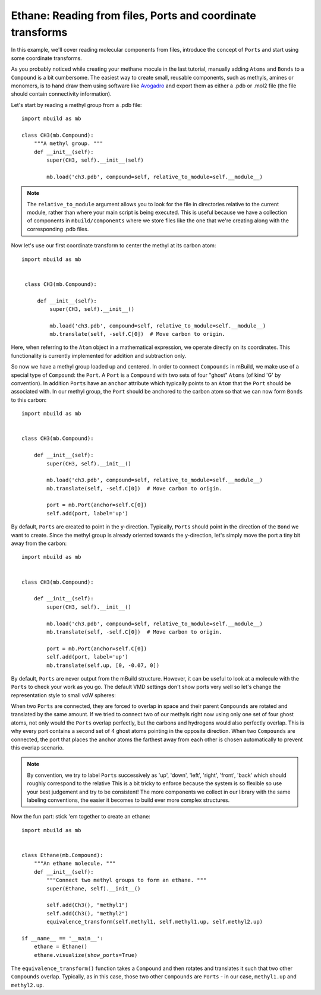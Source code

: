 Ethane: Reading from files, Ports and coordinate transforms
-----------------------------------------------------------

In this example, we'll cover reading molecular components from files, introduce
the concept of ``Ports`` and start using some coordinate transforms.

As you probably noticed while creating your methane mocule in the last tutorial,
manually adding ``Atoms`` and ``Bonds`` to a ``Compound`` is a bit cumbersome.
The easiest way to create small, reusable components, such as methyls, amines or
monomers, is to hand draw them using software like `Avogadro <http://avogadro.cc/wiki/Main_Page>`_
and export them as either a .pdb or .mol2 file (the file should contain
connectivity information).

Let's start by reading a methyl group from a .pdb file::

    import mbuild as mb

    class CH3(mb.Compound):
        """A methyl group. """
        def __init__(self):
            super(CH3, self).__init__(self)

            mb.load('ch3.pdb', compound=self, relative_to_module=self.__module__)

.. note:: The ``relative_to_module`` argument allows you to look for the file
          in directories relative to the current module, rather than where your
          main script is being executed. This is useful because we have a
          collection of components in ``mbuild/components`` where we store
          files like the one that we're creating along with the corresponding
          .pdb files.

Now let's use our first coordinate transform to center the methyl at its carbon
atom::

   import mbuild as mb


    class CH3(mb.Compound):

        def __init__(self):
            super(CH3, self).__init__()

            mb.load('ch3.pdb', compound=self, relative_to_module=self.__module__)
            mb.translate(self, -self.C[0])  # Move carbon to origin.

Here, when referring to the ``Atom`` object in a mathematical expression, we
operate directly on its coordinates. This functionality is currently implemented
for addition and subtraction only.

So now we have a methyl group loaded up and centered. In order to connect
``Compounds`` in mBuild, we make use of a special type of ``Compound``: the ``Port``.
A ``Port`` is a ``Compound`` with two sets of four "ghost" ``Atoms`` (of kind
'G' by convention). In addition ``Ports`` have an ``anchor`` attribute which
typically points to an ``Atom`` that the ``Port`` should be associated with. In
our methyl group, the ``Port`` should be anchored to the carbon atom so that we
can now form ``Bonds`` to this carbon::


    import mbuild as mb


    class CH3(mb.Compound):

        def __init__(self):
            super(CH3, self).__init__()

            mb.load('ch3.pdb', compound=self, relative_to_module=self.__module__)
            mb.translate(self, -self.C[0])  # Move carbon to origin.

            port = mb.Port(anchor=self.C[0])
            self.add(port, label='up')

By default, ``Ports`` are created to point in the y-direction. Typically,
``Ports`` should point in the direction of the ``Bond`` we want to create.
Since the methyl group is already oriented towards the y-direction, let's simply
move the port a tiny bit away from the carbon::

    import mbuild as mb


    class CH3(mb.Compound):

        def __init__(self):
            super(CH3, self).__init__()

            mb.load('ch3.pdb', compound=self, relative_to_module=self.__module__)
            mb.translate(self, -self.C[0])  # Move carbon to origin.

            port = mb.Port(anchor=self.C[0])
            self.add(port, label='up')
            mb.translate(self.up, [0, -0.07, 0])

By default, ``Ports`` are never output from the mBuild structure. However,
it can be useful to look at a molecule with the ``Ports`` to check your work as
you go. The default VMD settings don't show ports very well so let's change
the representation style to small vdW spheres:

.. image:: ../images/methyl_port.png
    :align: center
    :scale: 50%
    :alt: Methyl group with one set of the four ghost atoms contained in the Port.

When two ``Ports`` are connected, they are forced to overlap in space and their
parent ``Compounds`` are rotated and translated by the same amount.
If we tried to connect two of our methyls right now using only one set of four
ghost atoms, not only would the ``Ports`` overlap perfectly, but the carbons and
hydrogens would also perfectly overlap. This is why every port contains a second
set of 4 ghost atoms pointing in the opposite direction. When two ``Compounds`` are
connected, the port that places the anchor atoms the farthest away from each other
is chosen automatically to prevent this overlap scenario.

.. note:: By convention, we try to label ``Ports`` successively as 'up', 'down', 'left',
          'right', 'front', 'back' which should roughly correspond to the relative
          This is a bit tricky to enforce because the system is so flexible so
          use your best judgement and try to be consistent! The more components
          we collect in our library with the same labeling conventions, the
          easier it becomes to build ever more complex structures.

Now the fun part: stick 'em together to create an ethane::

    import mbuild as mb


    class Ethane(mb.Compound):
        """An ethane molecule. """
        def __init__(self):
            """Connect two methyl groups to form an ethane. """
            super(Ethane, self).__init__()

            self.add(Ch3(), "methyl1")
            self.add(Ch3(), "methyl2")
            equivalence_transform(self.methyl1, self.methyl1.up, self.methyl2.up)

    if __name__ == '__main__':
        ethane = Ethane()
        ethane.visualize(show_ports=True)



.. image:: ../images/ethane.png
    :align: center
    :scale: 50%
    :alt: Ethane with all Ports shown.

The ``equivalence_transform()`` function takes a ``Compound`` and then rotates
and translates it such that two other ``Compounds`` overlap. Typically, as in
this case, those two other ``Compounds`` are ``Ports`` - in our case, ``methyl1.up``
and ``methyl2.up``.


